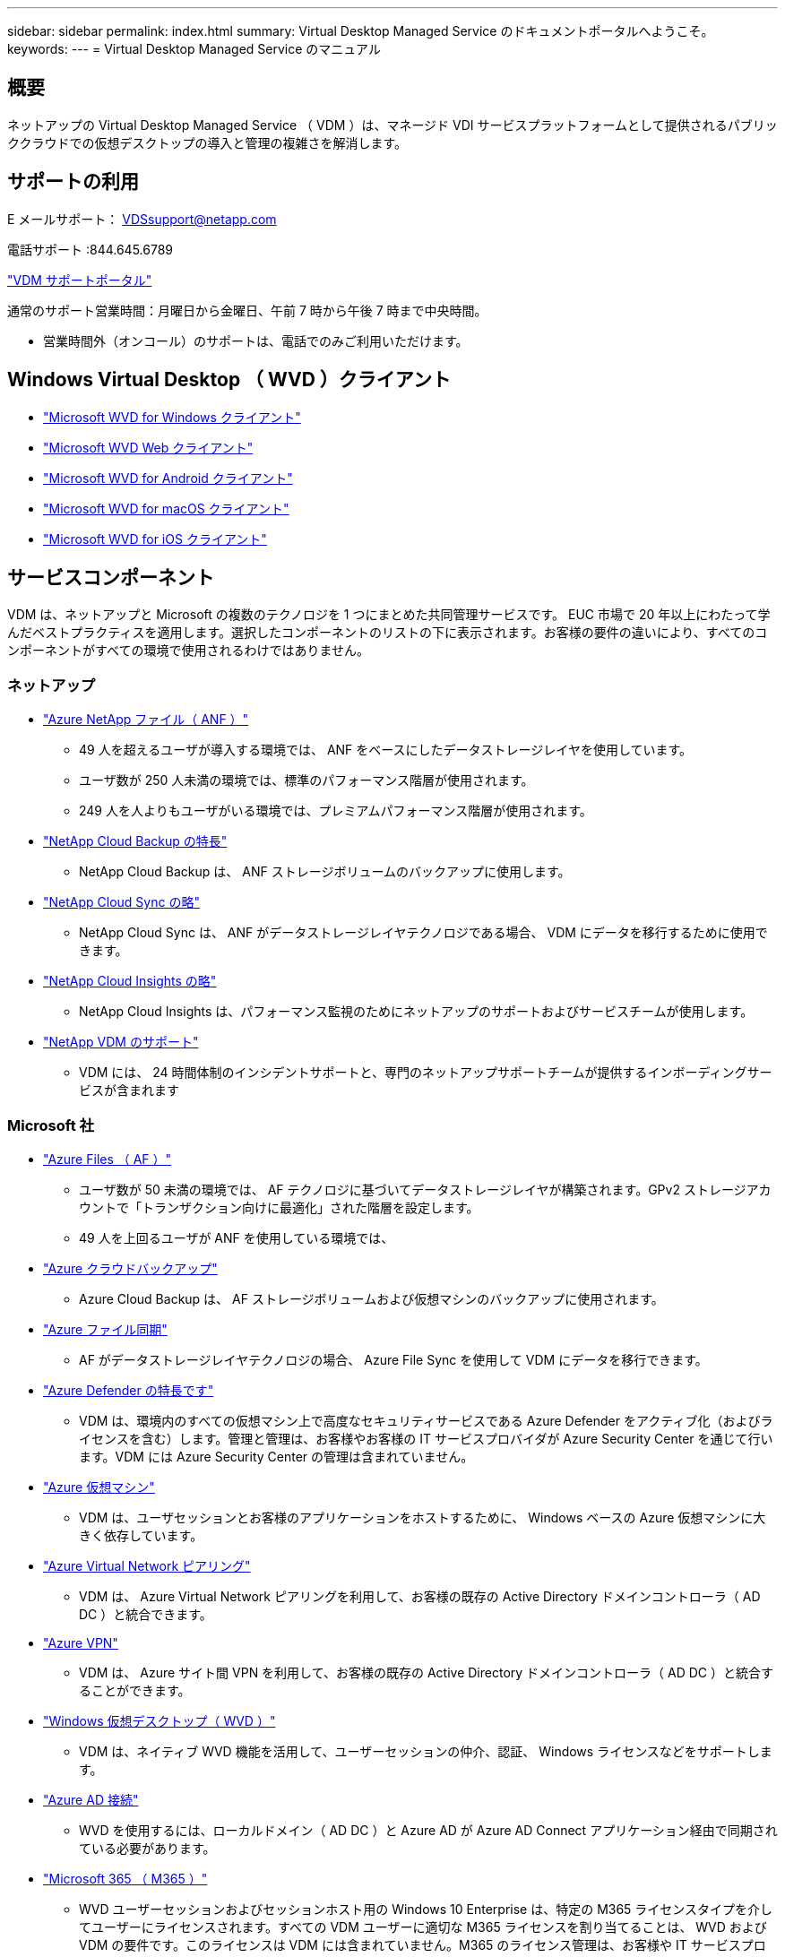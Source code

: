 ---
sidebar: sidebar 
permalink: index.html 
summary: Virtual Desktop Managed Service のドキュメントポータルへようこそ。 
keywords:  
---
= Virtual Desktop Managed Service のマニュアル




== 概要

ネットアップの Virtual Desktop Managed Service （ VDM ）は、マネージド VDI サービスプラットフォームとして提供されるパブリッククラウドでの仮想デスクトップの導入と管理の複雑さを解消します。



== サポートの利用

E メールサポート： VDSsupport@netapp.com

電話サポート :844.645.6789

link:https://cloudjumper.zendesk.com["VDM サポートポータル"]

通常のサポート営業時間：月曜日から金曜日、午前 7 時から午後 7 時まで中央時間。

* 営業時間外（オンコール）のサポートは、電話でのみご利用いただけます。




== Windows Virtual Desktop （ WVD ）クライアント

* link:https://docs.microsoft.com/en-us/azure/virtual-desktop/connect-windows-7-10["Microsoft WVD for Windows クライアント"]
* link:https://docs.microsoft.com/en-us/azure/virtual-desktop/connect-web["Microsoft WVD Web クライアント"]
* link:https://docs.microsoft.com/en-us/azure/virtual-desktop/connect-android["Microsoft WVD for Android クライアント"]
* link:https://docs.microsoft.com/en-us/azure/virtual-desktop/connect-macos["Microsoft WVD for macOS クライアント"]
* link:https://docs.microsoft.com/en-us/azure/virtual-desktop/connect-ios["Microsoft WVD for iOS クライアント"]




== サービスコンポーネント

VDM は、ネットアップと Microsoft の複数のテクノロジを 1 つにまとめた共同管理サービスです。 EUC 市場で 20 年以上にわたって学んだベストプラクティスを適用します。選択したコンポーネントのリストの下に表示されます。お客様の要件の違いにより、すべてのコンポーネントがすべての環境で使用されるわけではありません。



=== ネットアップ

* link:https://azure.microsoft.com/en-us/services/netapp/["Azure NetApp ファイル（ ANF ）"]
+
** 49 人を超えるユーザが導入する環境では、 ANF をベースにしたデータストレージレイヤを使用しています。
** ユーザ数が 250 人未満の環境では、標準のパフォーマンス階層が使用されます。
** 249 人を人よりもユーザがいる環境では、プレミアムパフォーマンス階層が使用されます。


* link:https://cloud.netapp.com/cloud-backup["NetApp Cloud Backup の特長"]
+
** NetApp Cloud Backup は、 ANF ストレージボリュームのバックアップに使用します。


* link:https://cloud.netapp.com/cloud-sync-service["NetApp Cloud Sync の略"]
+
** NetApp Cloud Sync は、 ANF がデータストレージレイヤテクノロジである場合、 VDM にデータを移行するために使用できます。


* link:https://cloud.netapp.com/cloud-insights["NetApp Cloud Insights の略"]
+
** NetApp Cloud Insights は、パフォーマンス監視のためにネットアップのサポートおよびサービスチームが使用します。


* link:https://cloudjumper.zendesk.com["NetApp VDM のサポート"]
+
** VDM には、 24 時間体制のインシデントサポートと、専門のネットアップサポートチームが提供するインボーディングサービスが含まれます






=== Microsoft 社

* link:https://docs.microsoft.com/en-us/azure/storage/files/storage-files-scale-targets#storage-account-scale-targets["Azure Files （ AF ）"]
+
** ユーザ数が 50 未満の環境では、 AF テクノロジに基づいてデータストレージレイヤが構築されます。GPv2 ストレージアカウントで「トランザクション向けに最適化」された階層を設定します。
** 49 人を上回るユーザが ANF を使用している環境では、


* link:https://azure.microsoft.com/en-us/services/backup/["Azure クラウドバックアップ"]
+
** Azure Cloud Backup は、 AF ストレージボリュームおよび仮想マシンのバックアップに使用されます。


* link:https://docs.microsoft.com/en-us/azure/storage/files/storage-sync-files-planning["Azure ファイル同期"]
+
** AF がデータストレージレイヤテクノロジの場合、 Azure File Sync を使用して VDM にデータを移行できます。


* link:https://azure.microsoft.com/en-us/services/azure-defender/["Azure Defender の特長です"]
+
** VDM は、環境内のすべての仮想マシン上で高度なセキュリティサービスである Azure Defender をアクティブ化（およびライセンスを含む）します。管理と管理は、お客様やお客様の IT サービスプロバイダが Azure Security Center を通じて行います。VDM には Azure Security Center の管理は含まれていません。


* link:https://azure.microsoft.com/en-us/services/virtual-machines/windows/["Azure 仮想マシン"]
+
** VDM は、ユーザセッションとお客様のアプリケーションをホストするために、 Windows ベースの Azure 仮想マシンに大きく依存しています。


* link:https://docs.microsoft.com/en-us/azure/virtual-network/virtual-network-peering-overview["Azure Virtual Network ピアリング"]
+
** VDM は、 Azure Virtual Network ピアリングを利用して、お客様の既存の Active Directory ドメインコントローラ（ AD DC ）と統合できます。


* link:https://docs.microsoft.com/en-us/azure/vpn-gateway/vpn-gateway-about-vpngateways["Azure VPN"]
+
** VDM は、 Azure サイト間 VPN を利用して、お客様の既存の Active Directory ドメインコントローラ（ AD DC ）と統合することができます。


* link:https://docs.microsoft.com/en-us/azure/virtual-desktop/overview["Windows 仮想デスクトップ（ WVD ）"]
+
** VDM は、ネイティブ WVD 機能を活用して、ユーザーセッションの仲介、認証、 Windows ライセンスなどをサポートします。


* link:https://docs.microsoft.com/en-us/azure/active-directory/hybrid/whatis-azure-ad-connect["Azure AD 接続"]
+
** WVD を使用するには、ローカルドメイン（ AD DC ）と Azure AD が Azure AD Connect アプリケーション経由で同期されている必要があります。


* link:https://azure.microsoft.com/en-us/pricing/details/virtual-desktop/["Microsoft 365 （ M365 ）"]
+
** WVD ユーザーセッションおよびセッションホスト用の Windows 10 Enterprise は、特定の M365 ライセンスタイプを介してユーザーにライセンスされます。すべての VDM ユーザーに適切な M365 ライセンスを割り当てることは、 WVD および VDM の要件です。このライセンスは VDM には含まれていません。M365 のライセンス管理は、お客様や IT サービスプロバイダの責任で行ってください。



